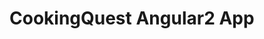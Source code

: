 * CookingQuest Angular2 App
[[https://travis-ci.org/cookingquest/app][https://travis-ci.org/cookingquest/app.svg]]
[[https://david-dm.org/cookingquest/app][https://david-dm.org/cookingquest/app.svg]]
[[https://david-dm.org/cookingquest/app?type=dev][https://david-dm.org/cookingquest/app/dev-status.svg]]
